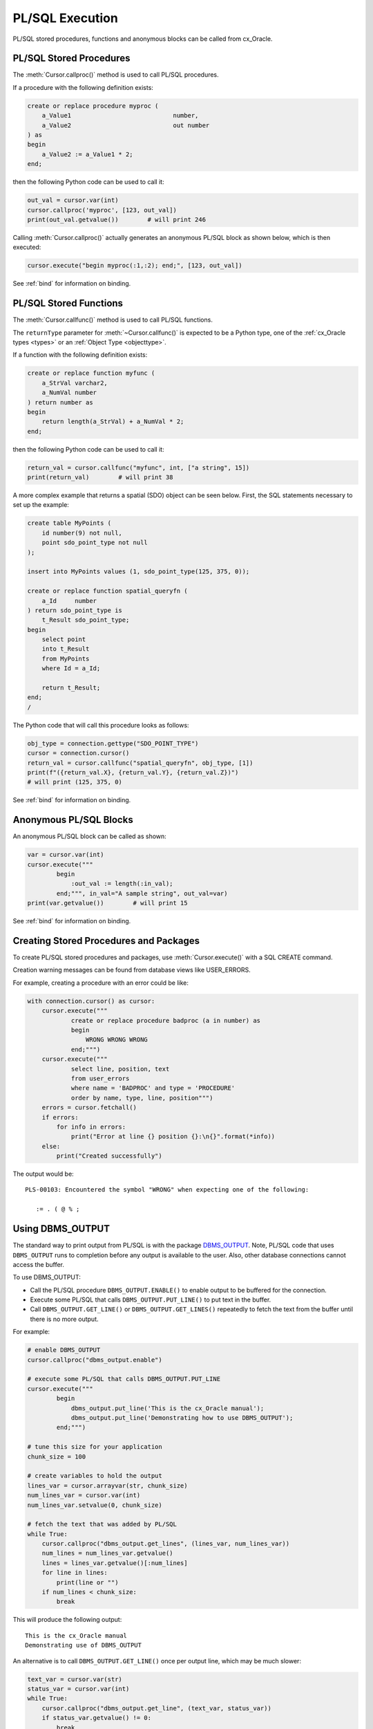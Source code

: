 .. _plsqlexecution:

****************
PL/SQL Execution
****************

PL/SQL stored procedures, functions and anonymous blocks can be called from
cx_Oracle.

.. _plsqlproc:

PL/SQL Stored Procedures
------------------------

The :meth:`Cursor.callproc()` method is used to call PL/SQL procedures.

If a procedure with the following definition exists:

.. code-block:: sql

    create or replace procedure myproc (
        a_Value1                            number,
        a_Value2                            out number
    ) as
    begin
        a_Value2 := a_Value1 * 2;
    end;

then the following Python code can be used to call it:

.. code-block:: python

    out_val = cursor.var(int)
    cursor.callproc('myproc', [123, out_val])
    print(out_val.getvalue())        # will print 246

Calling :meth:`Cursor.callproc()` actually generates an anonymous PL/SQL block
as shown below, which is then executed:

.. code-block:: python

    cursor.execute("begin myproc(:1,:2); end;", [123, out_val])

See :ref:`bind` for information on binding.


.. _plsqlfunc:

PL/SQL Stored Functions
-----------------------

The :meth:`Cursor.callfunc()` method is used to call PL/SQL functions.

The ``returnType`` parameter for :meth:`~Cursor.callfunc()` is
expected to be a Python type, one of the :ref:`cx_Oracle types <types>` or
an :ref:`Object Type <objecttype>`.

If a function with the following definition exists:

.. code-block:: sql

    create or replace function myfunc (
        a_StrVal varchar2,
        a_NumVal number
    ) return number as
    begin
        return length(a_StrVal) + a_NumVal * 2;
    end;

then the following Python code can be used to call it:

.. code-block:: python

    return_val = cursor.callfunc("myfunc", int, ["a string", 15])
    print(return_val)        # will print 38

A more complex example that returns a spatial (SDO) object can be seen below.
First, the SQL statements necessary to set up the example:

.. code-block:: sql

    create table MyPoints (
        id number(9) not null,
        point sdo_point_type not null
    );

    insert into MyPoints values (1, sdo_point_type(125, 375, 0));

    create or replace function spatial_queryfn (
        a_Id     number
    ) return sdo_point_type is
        t_Result sdo_point_type;
    begin
        select point
        into t_Result
        from MyPoints
        where Id = a_Id;

        return t_Result;
    end;
    /

The Python code that will call this procedure looks as follows:

.. code-block:: python

    obj_type = connection.gettype("SDO_POINT_TYPE")
    cursor = connection.cursor()
    return_val = cursor.callfunc("spatial_queryfn", obj_type, [1])
    print(f"({return_val.X}, {return_val.Y}, {return_val.Z})")
    # will print (125, 375, 0)

See :ref:`bind` for information on binding.


Anonymous PL/SQL Blocks
-----------------------

An anonymous PL/SQL block can be called as shown:

.. code-block:: python

    var = cursor.var(int)
    cursor.execute("""
            begin
                :out_val := length(:in_val);
            end;""", in_val="A sample string", out_val=var)
    print(var.getvalue())        # will print 15

See :ref:`bind` for information on binding.


Creating Stored Procedures and Packages
---------------------------------------

To create PL/SQL stored procedures and packages, use :meth:`Cursor.execute()`
with a SQL CREATE command.

Creation warning messages can be found from database views like USER_ERRORS.

For example, creating a procedure with an error could be like:

.. code-block:: python

    with connection.cursor() as cursor:
        cursor.execute("""
                create or replace procedure badproc (a in number) as
                begin
                    WRONG WRONG WRONG
                end;""")
        cursor.execute("""
                select line, position, text
                from user_errors
                where name = 'BADPROC' and type = 'PROCEDURE'
                order by name, type, line, position""")
        errors = cursor.fetchall()
        if errors:
            for info in errors:
                print("Error at line {} position {}:\n{}".format(*info))
        else:
            print("Created successfully")

The output would be::

    PLS-00103: Encountered the symbol "WRONG" when expecting one of the following:

       := . ( @ % ;


Using DBMS_OUTPUT
-----------------

The standard way to print output from PL/SQL is with the package `DBMS_OUTPUT
<https://www.oracle.com/pls/topic/lookup?ctx=dblatest&
id=GUID-C1400094-18D5-4F36-A2C9-D28B0E12FD8C>`__.  Note, PL/SQL code that uses
``DBMS_OUTPUT`` runs to completion before any output is available to the user.
Also, other database connections cannot access the buffer.

To use DBMS_OUTPUT:

* Call the PL/SQL procedure ``DBMS_OUTPUT.ENABLE()`` to enable output to be
  buffered for the connection.
* Execute some PL/SQL that calls ``DBMS_OUTPUT.PUT_LINE()`` to put text in the
  buffer.
* Call ``DBMS_OUTPUT.GET_LINE()`` or ``DBMS_OUTPUT.GET_LINES()`` repeatedly to
  fetch the text from the buffer until there is no more output.


For example:

.. code-block:: python

    # enable DBMS_OUTPUT
    cursor.callproc("dbms_output.enable")

    # execute some PL/SQL that calls DBMS_OUTPUT.PUT_LINE
    cursor.execute("""
            begin
                dbms_output.put_line('This is the cx_Oracle manual');
                dbms_output.put_line('Demonstrating how to use DBMS_OUTPUT');
            end;""")

    # tune this size for your application
    chunk_size = 100

    # create variables to hold the output
    lines_var = cursor.arrayvar(str, chunk_size)
    num_lines_var = cursor.var(int)
    num_lines_var.setvalue(0, chunk_size)

    # fetch the text that was added by PL/SQL
    while True:
        cursor.callproc("dbms_output.get_lines", (lines_var, num_lines_var))
        num_lines = num_lines_var.getvalue()
        lines = lines_var.getvalue()[:num_lines]
        for line in lines:
            print(line or "")
        if num_lines < chunk_size:
            break

This will produce the following output::

    This is the cx_Oracle manual
    Demonstrating use of DBMS_OUTPUT

An alternative is to call ``DBMS_OUTPUT.GET_LINE()`` once per output line,
which may be much slower:

.. code-block:: python

    text_var = cursor.var(str)
    status_var = cursor.var(int)
    while True:
        cursor.callproc("dbms_output.get_line", (text_var, status_var))
        if status_var.getvalue() != 0:
            break
        print(text_var.getvalue())

Implicit results
----------------

Implicit results permit a Python program to consume cursors returned by a
PL/SQL block without the requirement to use OUT REF CURSOR parameters. The
method :meth:`Cursor.getimplicitresults()` can be used for this purpose. It
requires both the Oracle Client and Oracle Database to be 12.1 or higher.

An example using implicit results is as shown:

.. code-block:: python

    cursor.execute("""
            declare
                cust_cur sys_refcursor;
                sales_cur sys_refcursor;
            begin
                open cust_cur for SELECT * FROM cust_table;
                dbms_sql.return_result(cust_cur);

                open sales_cur for SELECT * FROM sales_table;
                dbms_sql.return_result(sales_cur);
            end;""")

    for implicit_cursor in cursor.getimplicitresults():
        for row in implicit_cursor:
            print(row)

Data from both the result sets are returned::

    (1, 'Tom')
    (2, 'Julia')
    (1000, 1, 'BOOKS')
    (2000, 2, 'FURNITURE')

.. _ebr:

Edition-Based Redefinition (EBR)
--------------------------------

Oracle Database's `Edition-Based Redefinition
<https://www.oracle.com/pls/topic/lookup?ctx=dblatest&
id=GUID-58DE05A0-5DEF-4791-8FA8-F04D11964906>`__ feature enables upgrading of
the database component of an application while it is in use, thereby minimizing
or eliminating down time. This feature allows multiple versions of views,
synonyms, PL/SQL objects and SQL Translation profiles to be used concurrently.
Different versions of the database objects are associated with an "edition".

The simplest way to set an edition is to pass the ``edition`` parameter to
:meth:`cx_Oracle.connect()` or :meth:`cx_Oracle.SessionPool()`:

.. code-block:: python

    connection = cx_Oracle.connect(user="hr", password=userpwd,
                                   dsn="dbhost.example.com/orclpdb1",
                                   edition="newsales", encoding="UTF-8")


The edition could also be set by setting the environment variable
``ORA_EDITION`` or by executing the SQL statement:

.. code-block:: sql

    alter session set edition = <edition name>;

Regardless of which method is used to set the edition, the value that is in use
can be seen by examining the attribute :attr:`Connection.edition`. If no value
has been set, the value will be None. This corresponds to the database default
edition ``ORA$BASE``.

Consider an example where one version of a PL/SQL function ``Discount`` is
defined in the database default edition ``ORA$BASE`` and the other version of
the same function is defined in a user created edition ``DEMO``.

.. code-block:: sql

    connect <username>/<password>

    -- create function using the database default edition
    CREATE OR REPLACE FUNCTION Discount(price IN NUMBER) RETURN NUMBER IS
    BEGIN
        return price * 0.9;
    END;
    /

A new edition named 'DEMO' is created and the user given permission to use
editions. The use of ``FORCE`` is required if the user already contains one or
more objects whose type is editionable and that also have non-editioned
dependent objects.

.. code-block:: sql

    connect system/<password>

    CREATE EDITION demo;
    ALTER USER <username> ENABLE EDITIONS FORCE;
    GRANT USE ON EDITION demo to <username>;

The ``Discount`` function for the demo edition is as follows:

.. code-block:: sql

    connect <username>/<password>

    alter session set edition = demo;

    -- Function for the demo edition
    CREATE OR REPLACE FUNCTION Discount(price IN NUMBER) RETURN NUMBER IS
    BEGIN
        return price * 0.5;
    END;
    /

The Python application can then call the required version of the PL/SQL
function as shown:

.. code-block:: python

    connection = cx_Oracle.connect(user=user, password=password,
                                   dsn="dbhost.example.com/orclpdb1",
                                   encoding="UTF-8")
    print("Edition is:", repr(connection.edition))

    cursor = connection.cursor()
    discounted_price = cursor.callfunc("Discount", int, [100])
    print("Price after discount is:", discounted_price)

    # Use the edition parameter for the connection
    connection = cx_Oracle.connect(user=user, password=password,
                                   dsn="dbhost.example.com/orclpdb1",
                                   edition="demo", encoding="UTF-8")
    print("Edition is:", repr(connection.edition))

    cursor = connection.cursor()
    discounted_price = cursor.callfunc("Discount", int, [100])
    print("Price after discount is:", discounted_price)

The output of the function call for the default and demo edition is as shown::

    Edition is: None
    Price after discount is:  90
    Edition is: 'DEMO'
    Price after discount is:  50
